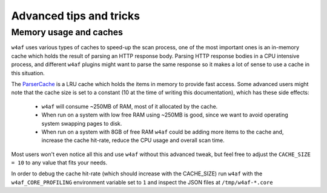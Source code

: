 Advanced tips and tricks
========================

Memory usage and caches
-----------------------

``w4af`` uses various types of caches to speed-up the scan process, one of the
most important ones is an in-memory cache which holds the result of parsing an
HTTP response body. Parsing HTTP response bodies in a CPU intensive process, and
different ``w4af`` plugins might want to parse the same response so it makes a
lot of sense to use a cache in this situation.

The `ParserCache <https://github.com/andresriancho/w4af/blob/master/w4af/core/data/parsers/parser_cache.py>`_
is a LRU cache which holds the items in memory to provide fast access. Some
advanced users might note that the cache size is set to a constant (10 at the
time of writing this documentation), which has these side effects:

 * ``w4af`` will consume ~250MB of RAM, most of it allocated by the cache.

 * When run on a system with low free RAM using ~250MB is good, since we want to
   avoid operating system swapping pages to disk.

 * When run on a system with 8GB of free RAM ``w4af`` could be adding more items
   to the cache and, increase the cache hit-rate, reduce the CPU usage and
   overall scan time.

Most users won't even notice all this and use ``w4af`` without this advanced
tweak, but feel free to adjust the ``CACHE_SIZE = 10`` to any value that fits
your needs.

In order to debug the cache hit-rate (which should increase with the CACHE_SIZE)
run ``w4af`` with the ``w4af_CORE_PROFILING`` environment variable set to ``1``
and inspect the JSON files at ``/tmp/w4af-*.core``